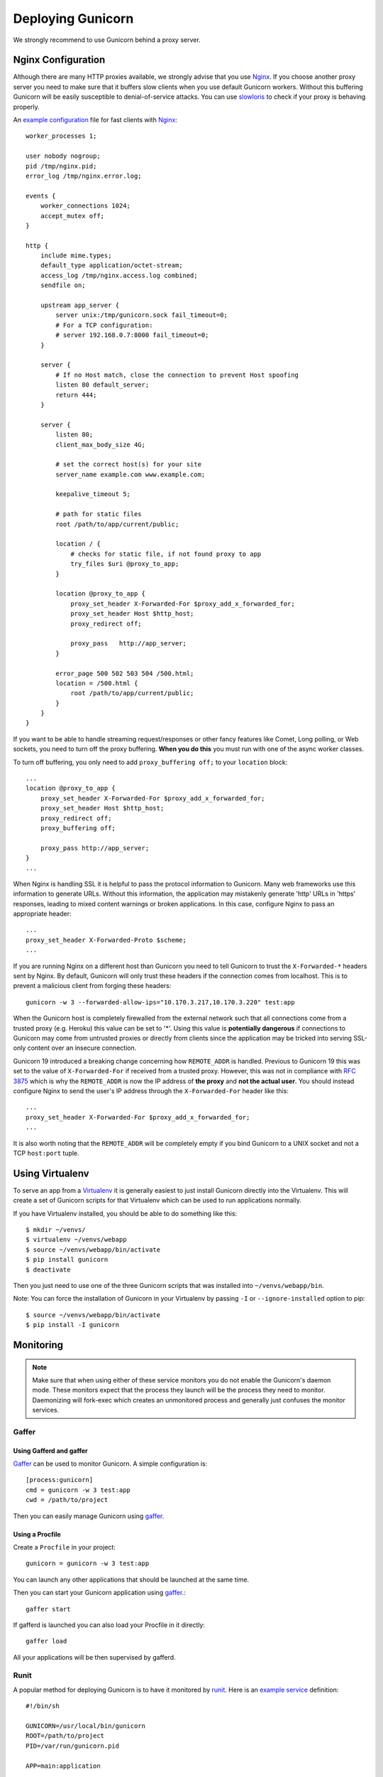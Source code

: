 ==================
Deploying Gunicorn
==================

We strongly recommend to use Gunicorn behind a proxy server.

Nginx Configuration
===================

Although there are many HTTP proxies available, we strongly advise that you
use Nginx_. If you choose another proxy server you need to make sure that it
buffers slow clients when you use default Gunicorn workers. Without this
buffering Gunicorn will be easily susceptible to denial-of-service attacks.
You can use slowloris_ to check if your proxy is behaving properly.

An `example configuration`_ file for fast clients with Nginx_::

    worker_processes 1;

    user nobody nogroup;
    pid /tmp/nginx.pid;
    error_log /tmp/nginx.error.log;

    events {
        worker_connections 1024;
        accept_mutex off;
    }

    http {
        include mime.types;
        default_type application/octet-stream;
        access_log /tmp/nginx.access.log combined;
        sendfile on;

        upstream app_server {
            server unix:/tmp/gunicorn.sock fail_timeout=0;
            # For a TCP configuration:
            # server 192.168.0.7:8000 fail_timeout=0;
        }

        server {
            # If no Host match, close the connection to prevent Host spoofing
            listen 80 default_server;
            return 444;
        }

        server {
            listen 80;
            client_max_body_size 4G;

            # set the correct host(s) for your site
            server_name example.com www.example.com;

            keepalive_timeout 5;

            # path for static files
            root /path/to/app/current/public;

            location / {
                # checks for static file, if not found proxy to app
                try_files $uri @proxy_to_app;
            }

            location @proxy_to_app {
                proxy_set_header X-Forwarded-For $proxy_add_x_forwarded_for;
                proxy_set_header Host $http_host;
                proxy_redirect off;

                proxy_pass   http://app_server;
            }

            error_page 500 502 503 504 /500.html;
            location = /500.html {
                root /path/to/app/current/public;
            }
        }
    }

If you want to be able to handle streaming request/responses or other fancy
features like Comet, Long polling, or Web sockets, you need to turn off the
proxy buffering. **When you do this** you must run with one of the async worker
classes.

To turn off buffering, you only need to add ``proxy_buffering off;`` to your
``location`` block::

  ...
  location @proxy_to_app {
      proxy_set_header X-Forwarded-For $proxy_add_x_forwarded_for;
      proxy_set_header Host $http_host;
      proxy_redirect off;
      proxy_buffering off;

      proxy_pass http://app_server;
  }
  ...

When Nginx is handling SSL it is helpful to pass the protocol information
to Gunicorn. Many web frameworks use this information to generate URLs.
Without this information, the application may mistakenly generate 'http'
URLs in 'https' responses, leading to mixed content warnings or broken
applications. In this case, configure Nginx to pass an appropriate header::

    ...
    proxy_set_header X-Forwarded-Proto $scheme;
    ...

If you are running Nginx on a different host than Gunicorn you need to tell
Gunicorn to trust the ``X-Forwarded-*`` headers sent by Nginx. By default,
Gunicorn will only trust these headers if the connection comes from localhost.
This is to prevent a malicious client from forging these headers::

  gunicorn -w 3 --forwarded-allow-ips="10.170.3.217,10.170.3.220" test:app

When the Gunicorn host is completely firewalled from the external network such
that all connections come from a trusted proxy (e.g. Heroku) this value can
be set to '*'. Using this value is **potentially dangerous** if connections to
Gunicorn may come from untrusted proxies or directly from clients since the
application may be tricked into serving SSL-only content over an insecure
connection.

Gunicorn 19 introduced a breaking change concerning how ``REMOTE_ADDR`` is
handled. Previous to Gunicorn 19 this was set to the value of
``X-Forwarded-For`` if received from a trusted proxy. However, this was not in
compliance with :rfc:`3875` which is why the ``REMOTE_ADDR`` is now the IP
address of **the proxy** and **not the actual user**. You should instead
configure Nginx to send the user's IP address through the ``X-Forwarded-For``
header like this::

    ...
    proxy_set_header X-Forwarded-For $proxy_add_x_forwarded_for;
    ...

It is also worth noting that the ``REMOTE_ADDR`` will be completely empty if
you bind Gunicorn to a UNIX socket and not a TCP ``host:port`` tuple.

Using Virtualenv
================

To serve an app from a Virtualenv_ it is generally easiest to just install
Gunicorn directly into the Virtualenv. This will create a set of Gunicorn
scripts for that Virtualenv which can be used to run applications normally.

If you have Virtualenv installed, you should be able to do something like
this::

    $ mkdir ~/venvs/
    $ virtualenv ~/venvs/webapp
    $ source ~/venvs/webapp/bin/activate
    $ pip install gunicorn
    $ deactivate

Then you just need to use one of the three Gunicorn scripts that was installed
into ``~/venvs/webapp/bin``.

Note: You can force the installation of Gunicorn in your Virtualenv by
passing ``-I`` or ``--ignore-installed`` option to pip::

     $ source ~/venvs/webapp/bin/activate
     $ pip install -I gunicorn

Monitoring
==========

.. note::
    Make sure that when using either of these service monitors you do not
    enable the Gunicorn's daemon mode. These monitors expect that the process
    they launch will be the process they need to monitor. Daemonizing
    will fork-exec which creates an unmonitored process and generally just
    confuses the monitor services.

Gaffer
------

Using Gafferd and gaffer
++++++++++++++++++++++++

`Gaffer <http://gaffer.readthedocs.org/en/latest/index.html>`_ can be
used to monitor Gunicorn. A simple configuration is::

    [process:gunicorn]
    cmd = gunicorn -w 3 test:app
    cwd = /path/to/project

Then you can easily manage Gunicorn using `gaffer <http://gaffer.readthedocs.org/en/latest/gaffer.html>`_.


Using a Procfile
++++++++++++++++

Create a ``Procfile`` in your project::

    gunicorn = gunicorn -w 3 test:app

You can launch any other applications that should be launched at the same time.

Then you can start your Gunicorn application using `gaffer <http://gaffer.readthedocs.org/en/latest/gaffer.html>`_.::

    gaffer start

If gafferd is launched you can also load your Procfile in it directly::

    gaffer load

All your applications will be then supervised by gafferd.

Runit
-----

A popular method for deploying Gunicorn is to have it monitored by runit_.
Here is an `example service`_ definition::

    #!/bin/sh

    GUNICORN=/usr/local/bin/gunicorn
    ROOT=/path/to/project
    PID=/var/run/gunicorn.pid

    APP=main:application

    if [ -f $PID ]; then rm $PID; fi

    cd $ROOT
    exec $GUNICORN -c $ROOT/gunicorn.conf.py --pid=$PID $APP

Save this as ``/etc/sv/[app_name]/run``, and make it executable
(``chmod u+x /etc/sv/[app_name]/run``).
Then run ``ln -s /etc/sv/[app_name] /etc/service/[app_name]``.
If runit is installed, Gunicorn should start running automatically as soon
as you create the symlink.

If it doesn't start automatically, run the script directly to troubleshoot.

Supervisor
----------

Another useful tool to monitor and control Gunicorn is Supervisor_. A
`simple configuration`_ is::

    [program:gunicorn]
    command=/path/to/gunicorn main:application -c /path/to/gunicorn.conf.py
    directory=/path/to/project
    user=nobody
    autostart=true
    autorestart=true
    redirect_stderr=true

Upstart
-------
Using Gunicorn with upstart is simple. In this example we will run the app "myapp"
from a virtualenv. All errors will go to /var/log/upstart/myapp.log.

**/etc/init/myapp.conf**::

    description "myapp"

    start on (filesystem)
    stop on runlevel [016]

    respawn
    setuid nobody
    setgid nogroup
    chdir /path/to/app/directory

    exec /path/to/virtualenv/bin/gunicorn myapp:app

Systemd
-------

A tool that is starting to be common on linux systems is Systemd_. Here
are configurations files to set the Gunicorn launch in systemd and
the interfaces on which Gunicorn will listen. The sockets will be managed by
systemd:

**gunicorn.service**::

    [Unit]
    Description=gunicorn daemon
    Requires=gunicorn.socket
    After=network.target

    [Service]
    PIDFile=/run/gunicorn/pid
    User=someuser
    Group=someuser
    WorkingDirectory=/home/someuser
    ExecStart=/home/someuser/gunicorn/bin/gunicorn --pid /run/gunicorn/pid test:app
    ExecReload=/bin/kill -s HUP $MAINPID
    ExecStop=/bin/kill -s TERM $MAINPID
    PrivateTmp=true

    [Install]
    WantedBy=multi-user.target

**gunicorn.socket**::

    [Unit]
    Description=gunicorn socket

    [Socket]
    ListenStream=/run/gunicorn/socket
    ListenStream=0.0.0.0:9000
    ListenStream=[::]:8000

    [Install]
    WantedBy=sockets.target

**tmpfiles.d/gunicorn.conf**::

    d /run/gunicorn 0755 someuser someuser -

After running ``curl http://localhost:9000/``, Gunicorn should start and you
should see something like that in logs::

    2013-02-19 23:48:19 [31436] [DEBUG] Socket activation sockets: unix:/run/gunicorn/socket,http://0.0.0.0:9000,http://[::]:8000

Logging
=======

Logging can be configured by using various flags detailed in the
`configuration documentation`_ or by creating a `logging configuration file`_.
Send the ``USR1`` signal to rotate logs if you are using the logrotate
utility::

    kill -USR1 $(cat /var/run/gunicorn.pid)

.. _Nginx: http://www.nginx.org
.. _slowloris: http://ha.ckers.org/slowloris/
.. _`example configuration`: http://github.com/benoitc/gunicorn/blob/master/examples/nginx.conf
.. _runit: http://smarden.org/runit/
.. _`example service`: http://github.com/benoitc/gunicorn/blob/master/examples/gunicorn_rc
.. _Supervisor: http://supervisord.org
.. _`simple configuration`: http://github.com/benoitc/gunicorn/blob/master/examples/supervisor.conf
.. _`configuration documentation`: http://docs.gunicorn.org/en/latest/settings.html#logging
.. _`logging configuration file`: https://github.com/benoitc/gunicorn/blob/master/examples/logging.conf
.. _Virtualenv: http://pypi.python.org/pypi/virtualenv
.. _Systemd: http://www.freedesktop.org/wiki/Software/systemd
